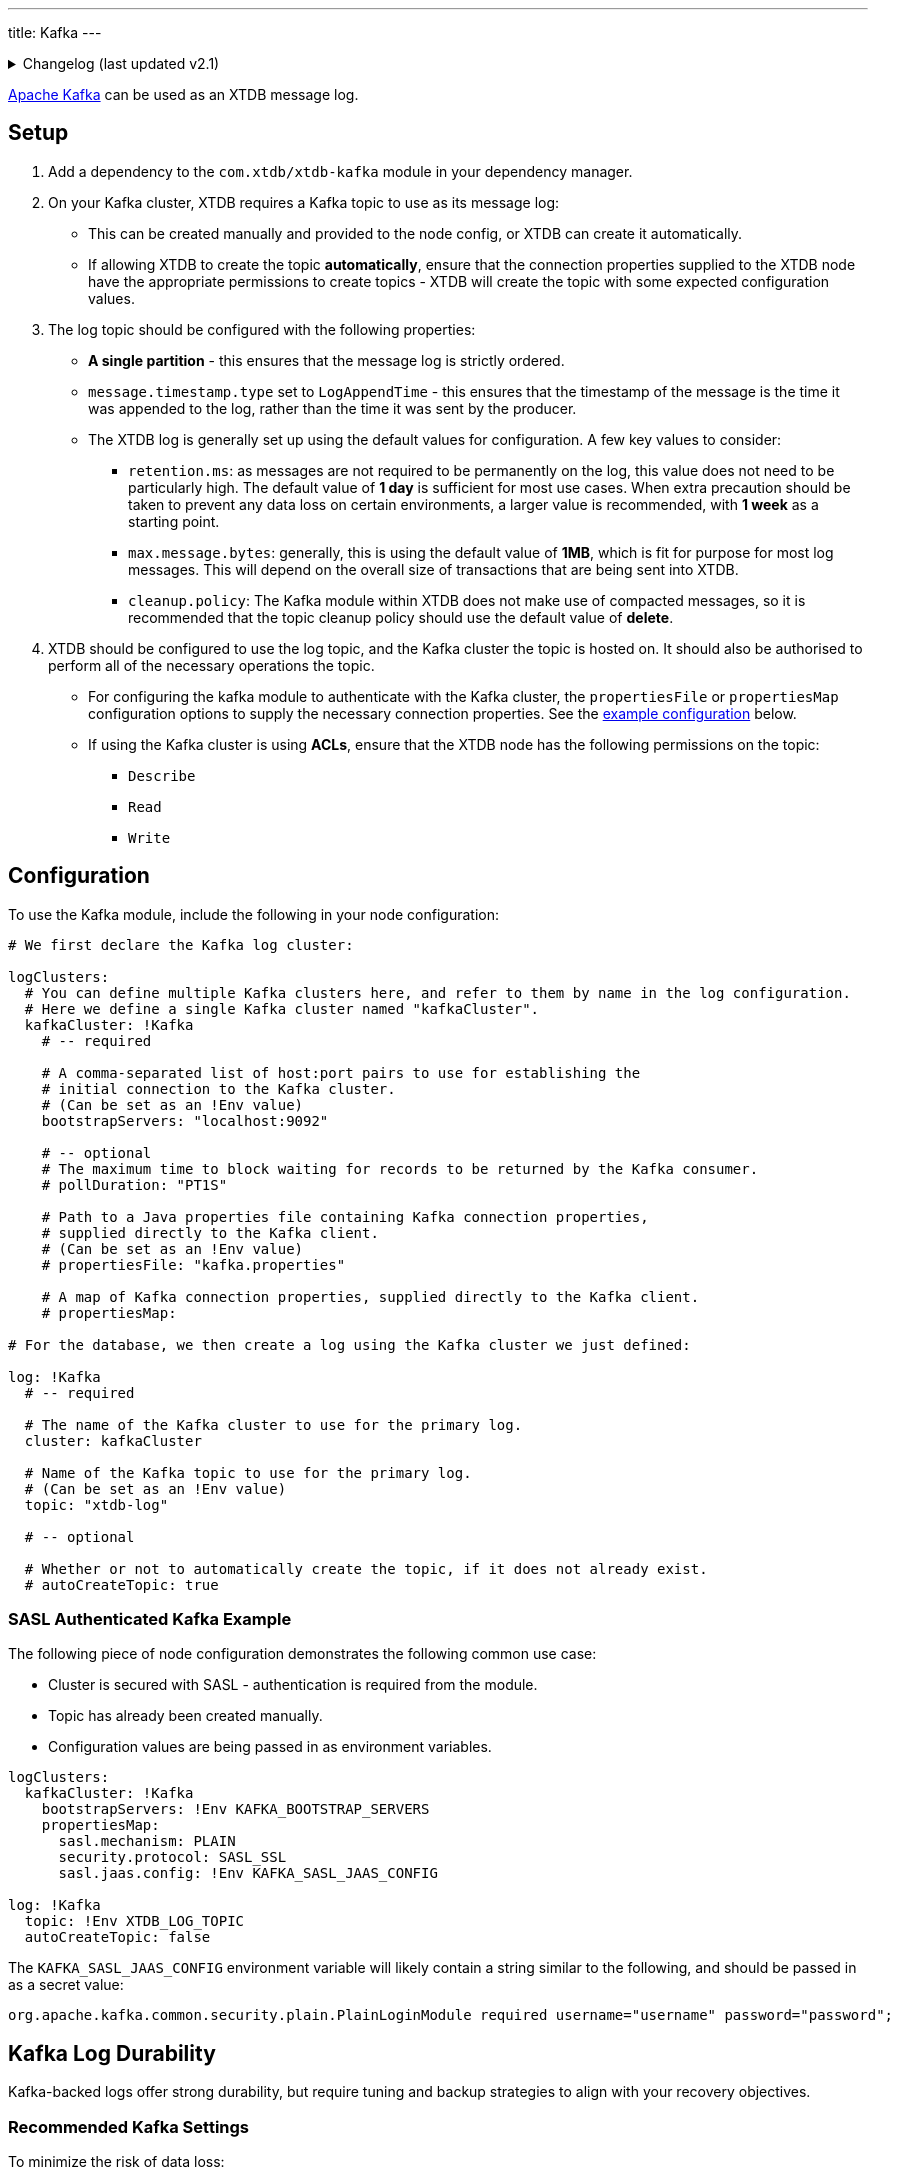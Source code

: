 ---
title: Kafka
---

.Changelog (last updated v2.1)
[%collapsible]
====
v2.1: multi-database support::
+
--
As part of multi-database support, `logClusters` were extracted in v2.1.

Prior to that, the configuration in `logClusters` was within the `log`:

[source,yaml]
----
log: !Kafka
  bootstrapServers: "localhost:9092"
  topic: "xtdb-log"
  # autoCreateTopic: true
  # pollDuration: "PT1S"
  # propertiesFile: "kafka.properties"
  # propertiesMap:

# became

logClusters:
  kafkaCluster: !Kafka
    bootstrapServers: "localhost:9092"
    # pollDuration: "PT1S"
    # propertiesFile: "kafka.properties"
    # propertiesMap:

log: !Kafka
  cluster: kafkaCluster
  topic: "xtdb-log"
  # autoCreateTopic: true
----
--
====

https://kafka.apache.org/[Apache Kafka] can be used as an XTDB message log.


== Setup

1. Add a dependency to the `com.xtdb/xtdb-kafka` module in your dependency manager.
2. On your Kafka cluster, XTDB requires a Kafka topic to use as its message log:
+
--
* This can be created manually and provided to the node config, or XTDB can create it automatically.
* If allowing XTDB to create the topic **automatically**, ensure that the connection properties supplied to the XTDB node have the appropriate permissions to create topics - XTDB will create the topic with some expected configuration values.
--
3. The log topic should be configured with the following properties:
+
--
* **A single partition** - this ensures that the message log is strictly ordered.
* `message.timestamp.type` set to `LogAppendTime` - this ensures that the timestamp of the message is the time it was appended to the log, rather than the time it was sent by the producer.
* The XTDB log is generally set up using the default values for configuration. A few key values to consider:
** `retention.ms`: as messages are not required to be permanently on the log, this value does not need to be particularly high. The default value of **1 day** is sufficient for most use cases. When extra precaution should be taken to prevent any data loss on certain environments, a larger value is recommended, with **1 week** as a starting point.
** `max.message.bytes`: generally, this is using the default value of **1MB**, which is fit for purpose for most log messages. This will depend on the overall size of transactions that are being sent into XTDB.
** `cleanup.policy`: The Kafka module within XTDB does not make use of compacted messages, so it is recommended that the topic cleanup policy should use the default value of **delete**. 
--
4. XTDB should be configured to use the log topic, and the Kafka cluster the topic is hosted on.
   It should also be authorised to perform all of the necessary operations the topic.
+
--
* For configuring the kafka module to authenticate with the Kafka cluster, the `propertiesFile` or `propertiesMap` configuration options to supply the necessary connection properties. See the <<auth_example,example configuration>> below.
* If using the Kafka cluster is using **ACLs**, ensure that the XTDB node has the following permissions on the topic:
** `Describe`
** `Read`
** `Write`
-- 

== Configuration

To use the Kafka module, include the following in your node configuration:

[source,yaml]
----
# We first declare the Kafka log cluster:

logClusters:
  # You can define multiple Kafka clusters here, and refer to them by name in the log configuration.
  # Here we define a single Kafka cluster named "kafkaCluster".
  kafkaCluster: !Kafka
    # -- required

    # A comma-separated list of host:port pairs to use for establishing the
    # initial connection to the Kafka cluster.
    # (Can be set as an !Env value)
    bootstrapServers: "localhost:9092"

    # -- optional
    # The maximum time to block waiting for records to be returned by the Kafka consumer.
    # pollDuration: "PT1S"

    # Path to a Java properties file containing Kafka connection properties,
    # supplied directly to the Kafka client.
    # (Can be set as an !Env value)
    # propertiesFile: "kafka.properties"

    # A map of Kafka connection properties, supplied directly to the Kafka client.
    # propertiesMap:

# For the database, we then create a log using the Kafka cluster we just defined:

log: !Kafka
  # -- required

  # The name of the Kafka cluster to use for the primary log.
  cluster: kafkaCluster

  # Name of the Kafka topic to use for the primary log.
  # (Can be set as an !Env value)
  topic: "xtdb-log"

  # -- optional

  # Whether or not to automatically create the topic, if it does not already exist.
  # autoCreateTopic: true
----

[#auth_example]
=== SASL Authenticated Kafka Example

The following piece of node configuration demonstrates the following common use case:

* Cluster is secured with SASL - authentication is required from the module.
* Topic has already been created manually.
* Configuration values are being passed in as environment variables.

[source,yaml]
----
logClusters:
  kafkaCluster: !Kafka
    bootstrapServers: !Env KAFKA_BOOTSTRAP_SERVERS
    propertiesMap:
      sasl.mechanism: PLAIN
      security.protocol: SASL_SSL
      sasl.jaas.config: !Env KAFKA_SASL_JAAS_CONFIG

log: !Kafka
  topic: !Env XTDB_LOG_TOPIC
  autoCreateTopic: false
----

The `KAFKA_SASL_JAAS_CONFIG` environment variable will likely contain a string similar to the following, and should be passed in as a secret value:

[source]
----
org.apache.kafka.common.security.plain.PlainLoginModule required username="username" password="password";
----

[#durability]
== Kafka Log Durability

Kafka-backed logs offer strong durability, but require tuning and backup strategies to align with your recovery objectives.

=== Recommended Kafka Settings

To minimize the risk of data loss:

* **Replicate the topic** - set a replication factor of `3+` for fault tolerance
* **Enforce quorum writes** - use `min.insync.replicas > 1`
* **Tune retention** - ensure `retention.ms` and/or `retention.bytes` keep unindexed messages long enough to allow for safe backup or flushing

XTDB sets safe producer defaults, but you must verify your topic-level configs.

See https://kafka.apache.org/documentation/[Apache Kafka documentation^] for details.

Managed services like https://www.confluent.io/confluent-cloud/[Confluent Cloud^] may offer higher guarantees and simplified observability.

[#backup]
=== Strategies for Kafka Log Backup

There are three main ways to safeguard your XTDB Kafka log:

==== Point-in-Time Backups

[WARNING]
====
Always back up the storage module **before** backing up the log.  
Restoring a log without its corresponding flushed storage state may result in inconsistency and force an epoch reset.
====

* Take backups **after** a successful XTDB storage flush.
* Capture **only committed** Kafka messages (exclude in-flight transactions).
* Use Kafka tooling or snapshotting scripts.

==== Continuous Replication

Use Kafka-native tools to replicate log data between clusters:

* https://kafka.apache.org/documentation/#basic_ops_mirror_maker[MirrorMaker^]
* https://docs.confluent.io/platform/current/multi-dc-deployments/replicator/index.html[Confluent Replicator^]

This allows for:

* Geo-redundancy
* Low-RPO disaster recovery
* Hot-standby clusters

Note: Replication **does not** replace backups — it only increases availability.

==== Application-Level Transaction Replay

XTDB can rebuild its state from upstream sources (event logs, message queues) used to submit transactions.

Advantages:

* Independent recovery source
* Replay can be filtered, transformed, or validated
* Fills gaps between backup and failure

